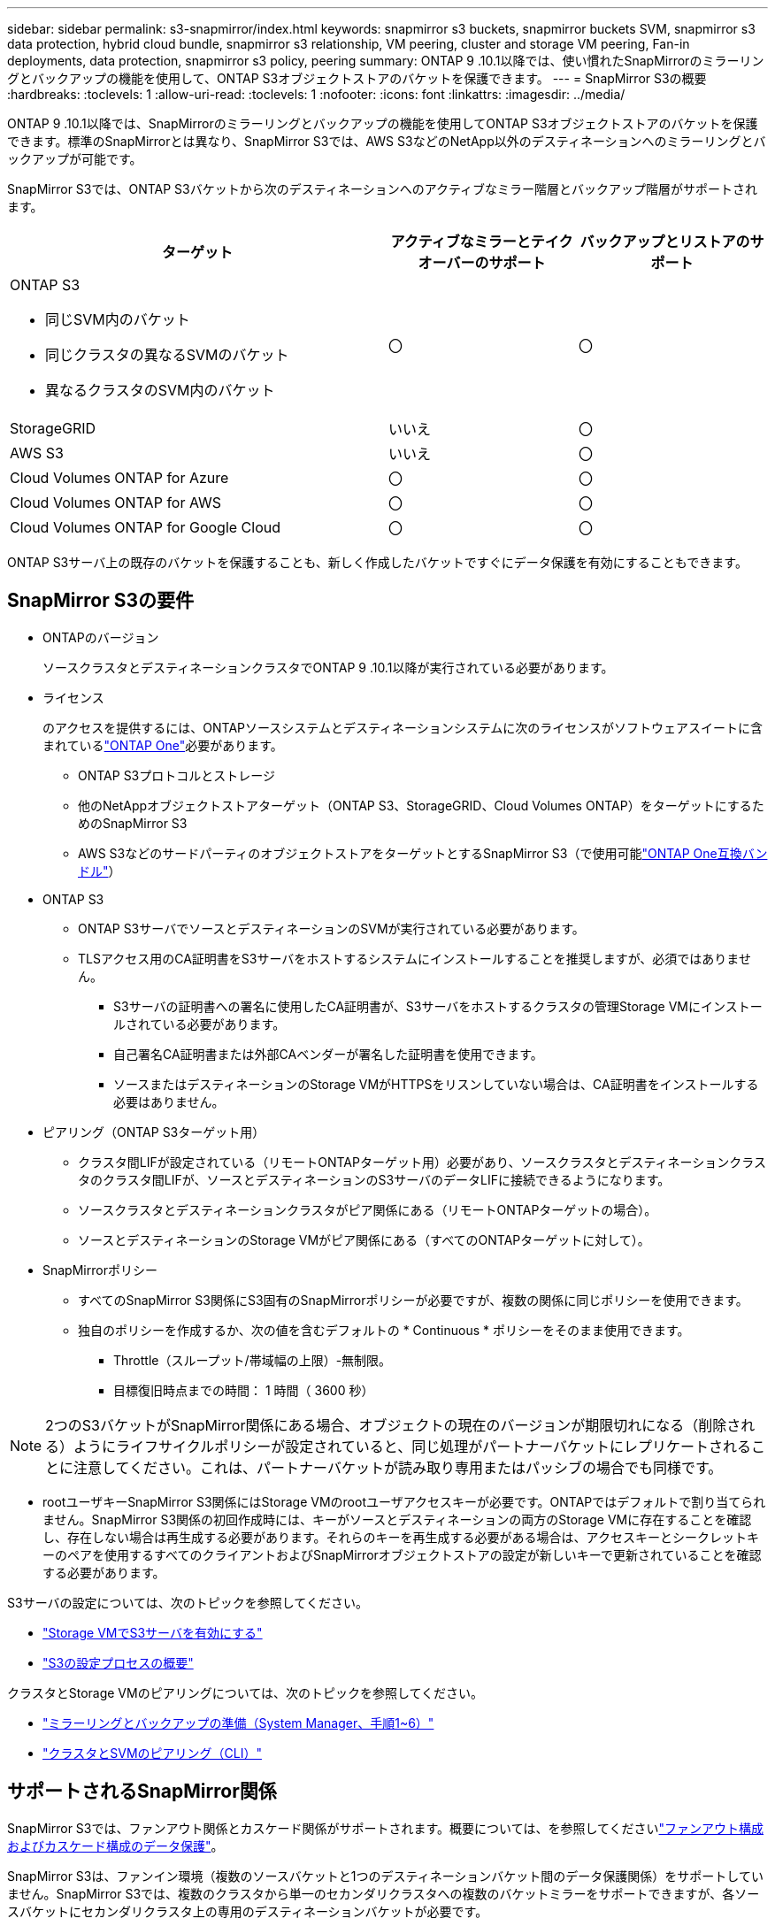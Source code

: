 ---
sidebar: sidebar 
permalink: s3-snapmirror/index.html 
keywords: snapmirror s3 buckets, snapmirror buckets SVM, snapmirror s3 data protection, hybrid cloud bundle, snapmirror s3 relationship, VM peering, cluster and storage VM peering, Fan-in deployments, data protection, snapmirror s3 policy, peering 
summary: ONTAP 9 .10.1以降では、使い慣れたSnapMirrorのミラーリングとバックアップの機能を使用して、ONTAP S3オブジェクトストアのバケットを保護できます。 
---
= SnapMirror S3の概要
:hardbreaks:
:toclevels: 1
:allow-uri-read: 
:toclevels: 1
:nofooter: 
:icons: font
:linkattrs: 
:imagesdir: ../media/


[role="lead"]
ONTAP 9 .10.1以降では、SnapMirrorのミラーリングとバックアップの機能を使用してONTAP S3オブジェクトストアのバケットを保護できます。標準のSnapMirrorとは異なり、SnapMirror S3では、AWS S3などのNetApp以外のデスティネーションへのミラーリングとバックアップが可能です。

SnapMirror S3では、ONTAP S3バケットから次のデスティネーションへのアクティブなミラー階層とバックアップ階層がサポートされます。

[cols="50,25,25"]
|===
| ターゲット | アクティブなミラーとテイクオーバーのサポート | バックアップとリストアのサポート 


 a| 
ONTAP S3

* 同じSVM内のバケット
* 同じクラスタの異なるSVMのバケット
* 異なるクラスタのSVM内のバケット

| 〇 | 〇 


| StorageGRID | いいえ | 〇 


| AWS S3 | いいえ | 〇 


| Cloud Volumes ONTAP for Azure | 〇 | 〇 


| Cloud Volumes ONTAP for AWS | 〇 | 〇 


| Cloud Volumes ONTAP for Google Cloud | 〇 | 〇 
|===
ONTAP S3サーバ上の既存のバケットを保護することも、新しく作成したバケットですぐにデータ保護を有効にすることもできます。



== SnapMirror S3の要件

* ONTAPのバージョン
+
ソースクラスタとデスティネーションクラスタでONTAP 9 .10.1以降が実行されている必要があります。

* ライセンス
+
のアクセスを提供するには、ONTAPソースシステムとデスティネーションシステムに次のライセンスがソフトウェアスイートに含まれているlink:../system-admin/manage-licenses-concept.html["ONTAP One"]必要があります。

+
** ONTAP S3プロトコルとストレージ
** 他のNetAppオブジェクトストアターゲット（ONTAP S3、StorageGRID、Cloud Volumes ONTAP）をターゲットにするためのSnapMirror S3
** AWS S3などのサードパーティのオブジェクトストアをターゲットとするSnapMirror S3（で使用可能link:../data-protection/install-snapmirror-cloud-license-task.html["ONTAP One互換バンドル"]）


* ONTAP S3
+
** ONTAP S3サーバでソースとデスティネーションのSVMが実行されている必要があります。
** TLSアクセス用のCA証明書をS3サーバをホストするシステムにインストールすることを推奨しますが、必須ではありません。
+
*** S3サーバの証明書への署名に使用したCA証明書が、S3サーバをホストするクラスタの管理Storage VMにインストールされている必要があります。
*** 自己署名CA証明書または外部CAベンダーが署名した証明書を使用できます。
*** ソースまたはデスティネーションのStorage VMがHTTPSをリスンしていない場合は、CA証明書をインストールする必要はありません。




* ピアリング（ONTAP S3ターゲット用）
+
** クラスタ間LIFが設定されている（リモートONTAPターゲット用）必要があり、ソースクラスタとデスティネーションクラスタのクラスタ間LIFが、ソースとデスティネーションのS3サーバのデータLIFに接続できるようになります。
** ソースクラスタとデスティネーションクラスタがピア関係にある（リモートONTAPターゲットの場合）。
** ソースとデスティネーションのStorage VMがピア関係にある（すべてのONTAPターゲットに対して）。


* SnapMirrorポリシー
+
** すべてのSnapMirror S3関係にS3固有のSnapMirrorポリシーが必要ですが、複数の関係に同じポリシーを使用できます。
** 独自のポリシーを作成するか、次の値を含むデフォルトの * Continuous * ポリシーをそのまま使用できます。
+
*** Throttle（スループット/帯域幅の上限）-無制限。
*** 目標復旧時点までの時間： 1 時間（ 3600 秒）







NOTE: 2つのS3バケットがSnapMirror関係にある場合、オブジェクトの現在のバージョンが期限切れになる（削除される）ようにライフサイクルポリシーが設定されていると、同じ処理がパートナーバケットにレプリケートされることに注意してください。これは、パートナーバケットが読み取り専用またはパッシブの場合でも同様です。

* rootユーザキーSnapMirror S3関係にはStorage VMのrootユーザアクセスキーが必要です。ONTAPではデフォルトで割り当てられません。SnapMirror S3関係の初回作成時には、キーがソースとデスティネーションの両方のStorage VMに存在することを確認し、存在しない場合は再生成する必要があります。それらのキーを再生成する必要がある場合は、アクセスキーとシークレットキーのペアを使用するすべてのクライアントおよびSnapMirrorオブジェクトストアの設定が新しいキーで更新されていることを確認する必要があります。


S3サーバの設定については、次のトピックを参照してください。

* link:../task_object_provision_enable_s3_server.html["Storage VMでS3サーバを有効にする"]
* link:../s3-config/index.html["S3の設定プロセスの概要"]


クラスタとStorage VMのピアリングについては、次のトピックを参照してください。

* link:../task_dp_prepare_mirror.html["ミラーリングとバックアップの準備（System Manager、手順1~6）"]
* link:../peering/index.html["クラスタとSVMのピアリング（CLI）"]




== サポートされるSnapMirror関係

SnapMirror S3では、ファンアウト関係とカスケード関係がサポートされます。概要については、を参照してくださいlink:../data-protection/supported-deployment-config-concept.html["ファンアウト構成およびカスケード構成のデータ保護"]。

SnapMirror S3は、ファンイン環境（複数のソースバケットと1つのデスティネーションバケット間のデータ保護関係）をサポートしていません。SnapMirror S3では、複数のクラスタから単一のセカンダリクラスタへの複数のバケットミラーをサポートできますが、各ソースバケットにセカンダリクラスタ上の専用のデスティネーションバケットが必要です。



== S3バケットへのアクセスを制御

新しいバケットを作成するときに、ユーザとグループを作成してアクセスを制御できます。詳細については、次のトピックを参照してください。

* link:../task_object_provision_add_s3_users_groups.html["S3のユーザとグループの追加（System Manager）"]
* link:../s3-config/create-s3-user-task.html["S3ユーザの作成（CLI）"]
* link:../s3-config/create-modify-groups-task.html["S3グループの作成と変更（CLI）"]

